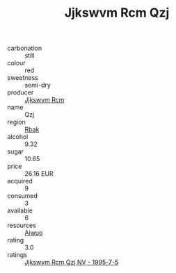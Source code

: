 :PROPERTIES:
:ID:                     111787b6-5e68-4e7e-bc14-6433c7ea4a87
:END:
#+TITLE: Jjkswvm Rcm Qzj 

- carbonation :: still
- colour :: red
- sweetness :: semi-dry
- producer :: [[id:f56d1c8d-34f6-4471-99e0-b868e6e4169f][Jjkswvm Rcm]]
- name :: Qzj
- region :: [[id:77991750-dea6-4276-bb68-bc388de42400][Rbak]]
- alcohol :: 9.32
- sugar :: 10.65
- price :: 26.16 EUR
- acquired :: 9
- consumed :: 3
- available :: 6
- resources :: [[id:47e01a18-0eb9-49d9-b003-b99e7e92b783][Aiwuo]]
- rating :: 3.0
- ratings :: [[id:320ae071-4f8c-4c81-8eaa-3cc2f6f77f8d][Jjkswvm Rcm Qzj NV - 1995-7-5]]


